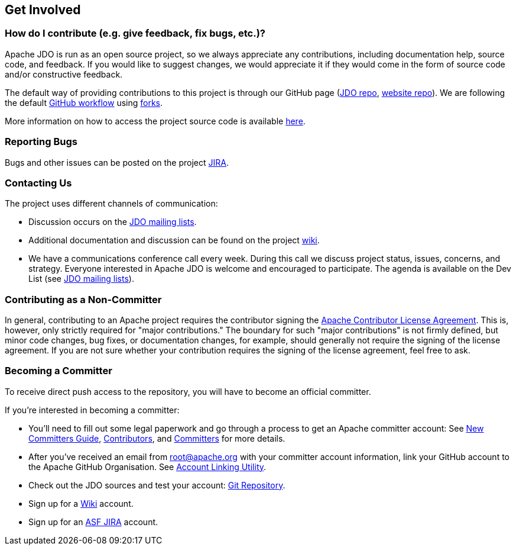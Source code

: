 :_basedir: 
:_imagesdir: images/
:grid: cols
:community:

[[index]]

== Get Involvedanchor:Get_Involved[]

=== How do I contribute (e.g. give feedback, fix bugs, etc.)?

Apache JDO is run as an open source project, so we always appreciate any contributions,
including documentation help, source code, and feedback. If you would like to suggest 
changes, we would appreciate it if they would come in the form of source code and/or
constructive feedback.

The default way of providing contributions to this project is through our GitHub page
(link:https://github.com/apache/db-jdo[JDO repo], link:https://github.com/apache/db-jdo-site[website repo]).
We are following the default link:https://guides.github.com/introduction/flow/[GitHub workflow] using link:https://guides.github.com/activities/forking/[forks].

More information on how to access the project source code is available link:source-code.html[here].


=== Reporting Bugs

Bugs and other issues can be posted on the project http://issues.apache.org/jira/secure/BrowseProject.jspa?id=10630[JIRA].


=== Contacting Us

The project uses different channels of communication:

* Discussion occurs on the link:mail-lists.html[JDO mailing lists].
* Additional documentation and discussion can be found on the project http://wiki.apache.org/jdo/[wiki].
* We have a communications conference call every week.
  During this call we discuss project status, issues, concerns, and strategy.
  Everyone interested in Apache JDO is welcome and encouraged to participate.
  The agenda is available on the Dev List (see link:mail-lists.html[JDO mailing lists]).

=== Contributing as a Non-Committer

In general, contributing to an Apache project requires the contributor signing the link:https://www.apache.org/licenses/contributor-agreements.html[Apache Contributor License Agreement].
This is, however, only strictly required for "major contributions."
The boundary for such "major contributions" is not firmly defined, but minor code changes, bug fixes, or documentation changes, for example, should generally not require the signing of the license agreement.
If you are not sure whether your contribution requires the signing of the license agreement, feel free to ask.


=== Becoming a Committer

To receive direct push access to the repository, you will have to become an official committer.

If you're interested in becoming a committer:

* You'll need to fill out some legal paperwork and go through a process to get an Apache committer account:
  See http://apache.org/dev/new-committers-guide.html[New Committers Guide], http://apache.org/dev/contributors.html[Contributors], and http://apache.org/dev/committers.html[Committers] for more details.
* After you've received an email from root@apache.org with your committer account information, link your GitHub account
  to the Apache GitHub Organisation.
  See https://gitbox.apache.org/setup/[Account Linking Utility].
* Check out the JDO sources and test your account:
  https://github.com/apache/db-jdo[Git Repository].
* Sign up for a http://wiki.apache.org/jdo/UserPreferences[Wiki] account.
* Sign up for an http://issues.apache.org/jira/[ASF JIRA] account.
